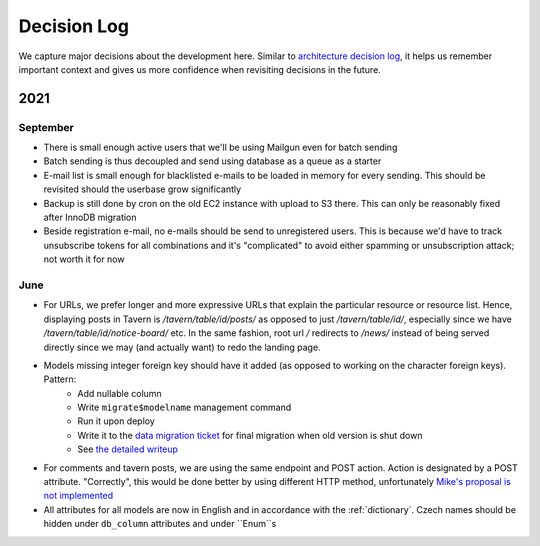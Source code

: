 ############
Decision Log
############

We capture major decisions about the development here. Similar to `architecture decision log <https://adr.github.io/>`_, it helps us remember important context and gives us more confidence when revisiting decisions in the future.

****
2021
****

September
=========

* There is small enough active users that we'll be using Mailgun even for batch sending
* Batch sending is thus decoupled and send using database as a queue as a starter
* E-mail list is small enough for blacklisted e-mails to be loaded in memory for every sending. This should be revisited should the userbase grow significantly
* Backup is still done by cron on the old EC2 instance with upload to S3 there. This can only be reasonably fixed after InnoDB migration
* Beside registration e-mail, no e-mails should be send to unregistered users. This is because we'd have to track unsubscribe tokens for all combinations and it's "complicated" to avoid either spamming or unsubscription attack; not worth it for now


June
====

* For URLs, we prefer longer and more expressive URLs that explain the particular resource or resource list. Hence, displaying posts in Tavern is `/tavern/table/id/posts/` as opposed to just `/tavern/table/id/`, especially since we have `/tavern/table/id/notice-board/` etc. In the same fashion, root url `/` redirects to `/news/` instead of being served directly since we may (and actually want) to redo the landing page.

* Models missing integer foreign key should have it added (as opposed to working on the character foreign keys). Pattern:
    * Add nullable column
    * Write ``migrate$modelname`` management command
    * Run it upon deploy
    * Write it to the `data migration ticket <https://github.com/dracidoupe/graveyard/issues/128>`_ for final migration when old version is shut down
    * See `the detailed writeup <https://almad.blog/notes/2021/django-composite-primary-key/>`_

* For comments and tavern posts, we are using the same endpoint and POST action. Action is designated by a POST attribute. "Correctly", this would be done better by using different HTTP method, unfortunately `Mike's proposal is not implemented <http://amundsen.com/examples/put-delete-forms/>`_

* All attributes for all models are now in English and in accordance with the :ref:`dictionary`. Czech names should be hidden under ``db_column`` attributes and under ``Enum``s

